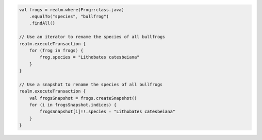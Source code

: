 .. code-block:: kotlin

   val frogs = realm.where(Frog::class.java)
       .equalTo("species", "bullfrog")
       .findAll()

   // Use an iterator to rename the species of all bullfrogs
   realm.executeTransaction {
       for (frog in frogs) {
           frog.species = "Lithobates catesbeiana"
       }
   }

   // Use a snapshot to rename the species of all bullfrogs
   realm.executeTransaction {
       val frogsSnapshot = frogs.createSnapshot()
       for (i in frogsSnapshot.indices) {
           frogsSnapshot[i]!!.species = "Lithobates catesbeiana"
       }
   }
